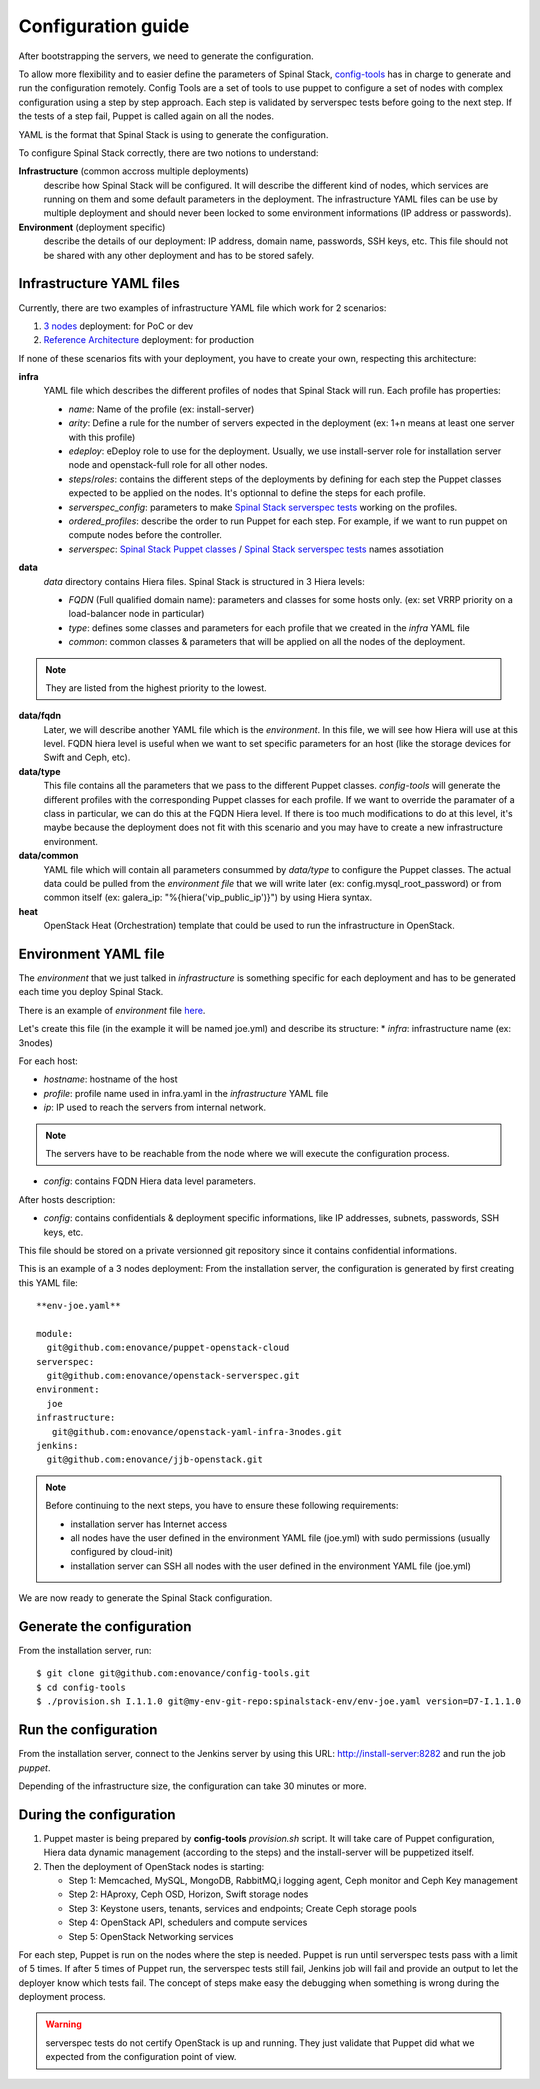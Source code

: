 Configuration guide
===================

After bootstrapping the servers, we need to generate the configuration.

To allow more flexibility and to easier define the parameters of Spinal Stack, config-tools_ has in charge to generate and run the configuration remotely.
Config Tools are a set of tools to use puppet to configure a set of nodes with complex configuration using a step by step approach. Each step is validated by serverspec tests before going to the next step. If the tests of a step fail, Puppet is called again on all the nodes.

.. _config-tools: https://github.com/enovance/config-tools

YAML is the format that Spinal Stack is using to generate the configuration.

To configure Spinal Stack correctly, there are two notions to understand:

**Infrastructure** (common accross multiple deployments)
    describe how Spinal Stack will be configured. It will describe the different kind of nodes,
    which services are running on them and some default parameters in the deployment.
    The infrastructure YAML files can be use by multiple deployment and should never been locked to some environment
    informations (IP address or passwords).
**Environment** (deployment specific)
    describe the details of our deployment: IP address, domain name, passwords, SSH keys, etc.
    This file should not be shared with any other deployment and has to be stored safely.


Infrastructure YAML files
-------------------------

Currently, there are two examples of infrastructure YAML file which work for 2 scenarios:

1. `3 nodes`_ deployment: for PoC or dev
2. `Reference Architecture`_ deployment: for production

.. _`3 nodes`: htpps://github.com/enovance/openstack-yaml-infra-3nodes
.. _`Reference Architecture`: htpps://github.com/enovance/openstack-yaml-infra-ref-arch

If none of these scenarios fits with your deployment, you have to create your own, respecting this architecture:

**infra**
    YAML file which describes the different profiles of nodes that Spinal Stack will run. Each profile has
    properties:

    * `name`: Name of the profile (ex: install-server)
    * `arity`: Define a rule for the number of servers expected in the deployment (ex: 1+n means
      at least one server with this profile)
    * `edeploy`: eDeploy role to use for the deployment. Usually, we use install-server role
      for installation server node and openstack-full role for all other nodes.
    * `steps`/`roles`: contains the different steps of the deployments by defining for each step the Puppet classes
      expected to be applied on the nodes. It's optionnal to define the steps for each profile.
    * `serverspec_config`: parameters to make `Spinal Stack serverspec tests`_ working on the profiles.
    * `ordered_profiles`: describe the order to run Puppet for each step. For example, if we want to run puppet
      on compute nodes before the controller.
    * `serverspec`: `Spinal Stack Puppet classes`_ / `Spinal Stack serverspec tests`_ names assotiation

.. _`Spinal Stack serverspec tests`: https://github.com/enovance/openstack-serverspec
.. _`Spinal Stack Puppet classes`: https://github.com/enovance/puppet-openstack-cloud

**data**
    `data` directory contains Hiera files. Spinal Stack is structured in 3 Hiera levels:

    * `FQDN` (Full qualified domain name): parameters and classes for some hosts only. (ex: set VRRP priority on
      a load-balancer node in particular)
    * `type`: defines some classes and parameters for each profile that we created in the `infra` YAML file
    * `common`: common classes & parameters that will be applied on all the nodes of the deployment.

.. note::
    They are listed from the highest priority to the lowest.

**data/fqdn**
    Later, we will describe another YAML file which is the `environment`. In this file, we will see how
    Hiera will use at this level. FQDN hiera level is useful when we want to set specific parameters for an
    host (like the storage devices for Swift and Ceph, etc).

**data/type**
    This file contains all the parameters that we pass to the different Puppet classes.
    `config-tools` will generate the different profiles with the corresponding Puppet classes for each profile.
    If we want to override the paramater of a class in particular, we can do this at the FQDN Hiera level.
    If there is too much modifications to do at this level, it's maybe because the deployment does not fit with
    this scenario and you may have to create a new infrastructure environment.

**data/common**
    YAML file which will contain all parameters consummed by `data/type` to configure the Puppet classes.
    The actual data could be pulled from the `environment file` that we will write later (ex:
    config.mysql_root_password) or from common itself (ex: galera_ip: "%{hiera('vip_public_ip')}") by using
    Hiera syntax.

**heat**
    OpenStack Heat (Orchestration) template that could be used to run the infrastructure in OpenStack.



Environment YAML file
---------------------

The `environment` that we just talked in `infrastructure` is something specific for each deployment and has to be generated each time you deploy Spinal Stack.

There is an example of `environment` file here_.

.. _here: htpps://github.com/enovance/openstack-yaml-infra-3nodes/blob/master/example.yml

Let's create this file (in the example it will be named joe.yml) and describe its structure:
* `infra`: infrastructure name (ex: 3nodes)

For each host:

* `hostname`: hostname of the host
* `profile`: profile name used in infra.yaml in the `infrastructure` YAML file
* `ip`: IP used to reach the servers from internal network.

.. note::
    The servers have to be reachable from the node where we will execute the configuration process.

* `config`: contains FQDN Hiera data level parameters.

After hosts description:

* `config`: contains confidentials & deployment specific informations, like IP addresses, subnets, passwords, SSH keys, etc.

This file should be stored on a private versionned git repository since it contains confidential informations.

This is an example of a 3 nodes deployment:
From the installation server, the configuration is generated by first creating this YAML file::

    **env-joe.yaml**

    module:
      git@github.com:enovance/puppet-openstack-cloud
    serverspec:
      git@github.com:enovance/openstack-serverspec.git
    environment:
      joe
    infrastructure:
       git@github.com:enovance/openstack-yaml-infra-3nodes.git
    jenkins:
      git@github.com:enovance/jjb-openstack.git


.. note::
    Before continuing to the next steps, you have to ensure these following requirements:

    - installation server has Internet access
    - all nodes have the user defined in the environment YAML file (joe.yml) with sudo permissions
      (usually configured by cloud-init)
    - installation server can SSH all nodes with the user defined in the environment YAML file (joe.yml)


We are now ready to generate the Spinal Stack configuration.

Generate the configuration
--------------------------

From the installation server, run::

    $ git clone git@github.com:enovance/config-tools.git
    $ cd config-tools
    $ ./provision.sh I.1.1.0 git@my-env-git-repo:spinalstack-env/env-joe.yaml version=D7-I.1.1.0

Run the configuration
---------------------

From the installation server, connect to the Jenkins server by using this URL: http://install-server:8282 and run the job `puppet`.

Depending of the infrastructure size, the configuration can take 30 minutes or more.


During the configuration
------------------------

1. Puppet master is being prepared by **config-tools** `provision.sh` script. It will take care of Puppet
   configuration, Hiera data dynamic management (according to the steps) and the install-server will be
   puppetized itself.
2. Then the deployment of OpenStack nodes is starting:

   - Step 1: Memcached, MySQL, MongoDB, RabbitMQ,i logging agent, Ceph monitor and Ceph Key management
   - Step 2: HAproxy, Ceph OSD, Horizon, Swift storage nodes
   - Step 3: Keystone users, tenants, services and endpoints; Create Ceph storage pools
   - Step 4: OpenStack API, schedulers and compute services
   - Step 5: OpenStack Networking services

For each step, Puppet is run on the nodes where the step is needed. Puppet is run until serverspec tests pass with a limit of 5 times. If after 5 times of Puppet run, the serverspec tests still fail, Jenkins job will fail and provide an output to let the deployer know which tests fail.
The concept of steps make easy the debugging when something is wrong during the deployment process.

.. warning::
    serverspec tests do not certify OpenStack is up and running. They just validate that Puppet did what we expected from the configuration point of view.
